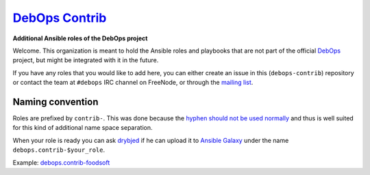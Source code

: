 |debops_logo| `DebOps Contrib <http://debops.org>`_
===================================================

.. |debops_logo| image:: http://debops.org/images/debops-small.png

**Additional Ansible roles of the DebOps project**

Welcome. This organization is meant to hold the Ansible roles and playbooks
that are not part of the official `DebOps <http://github.com/debops/>`_
project, but might be integrated with it in the future.

If you have any roles that you would like to add here, you can either create an
issue in this (``debops-contrib``) repository or contact the team at
``#debops`` IRC channel on FreeNode, or through the `mailing list
<https://groups.io/g/debops>`_.

Naming convention
-----------------

Roles are prefixed by ``contrib-``. This was done because the `hyphen should not be used normally <https://github.com/nickjj/ansigenome/pull/19#issuecomment-75597850>`_
and thus is well suited for this kind of additional name space separation.

When your role is ready you can ask `drybjed <https://github.com/drybjed>`_ if he can upload it to `Ansible
Galaxy`_ under the name ``debops.contrib-$your_role``.

Example: debops.contrib-foodsoft_

..
 Local Variables:
 mode: rst
 ispell-local-dictionary: "american"
 End:

.. _`Ansible Galaxy`: https://galaxy.ansible.com/
.. _debops.contrib-foodsoft: https://github.com/debops-contrib/ansible-foodsoft
